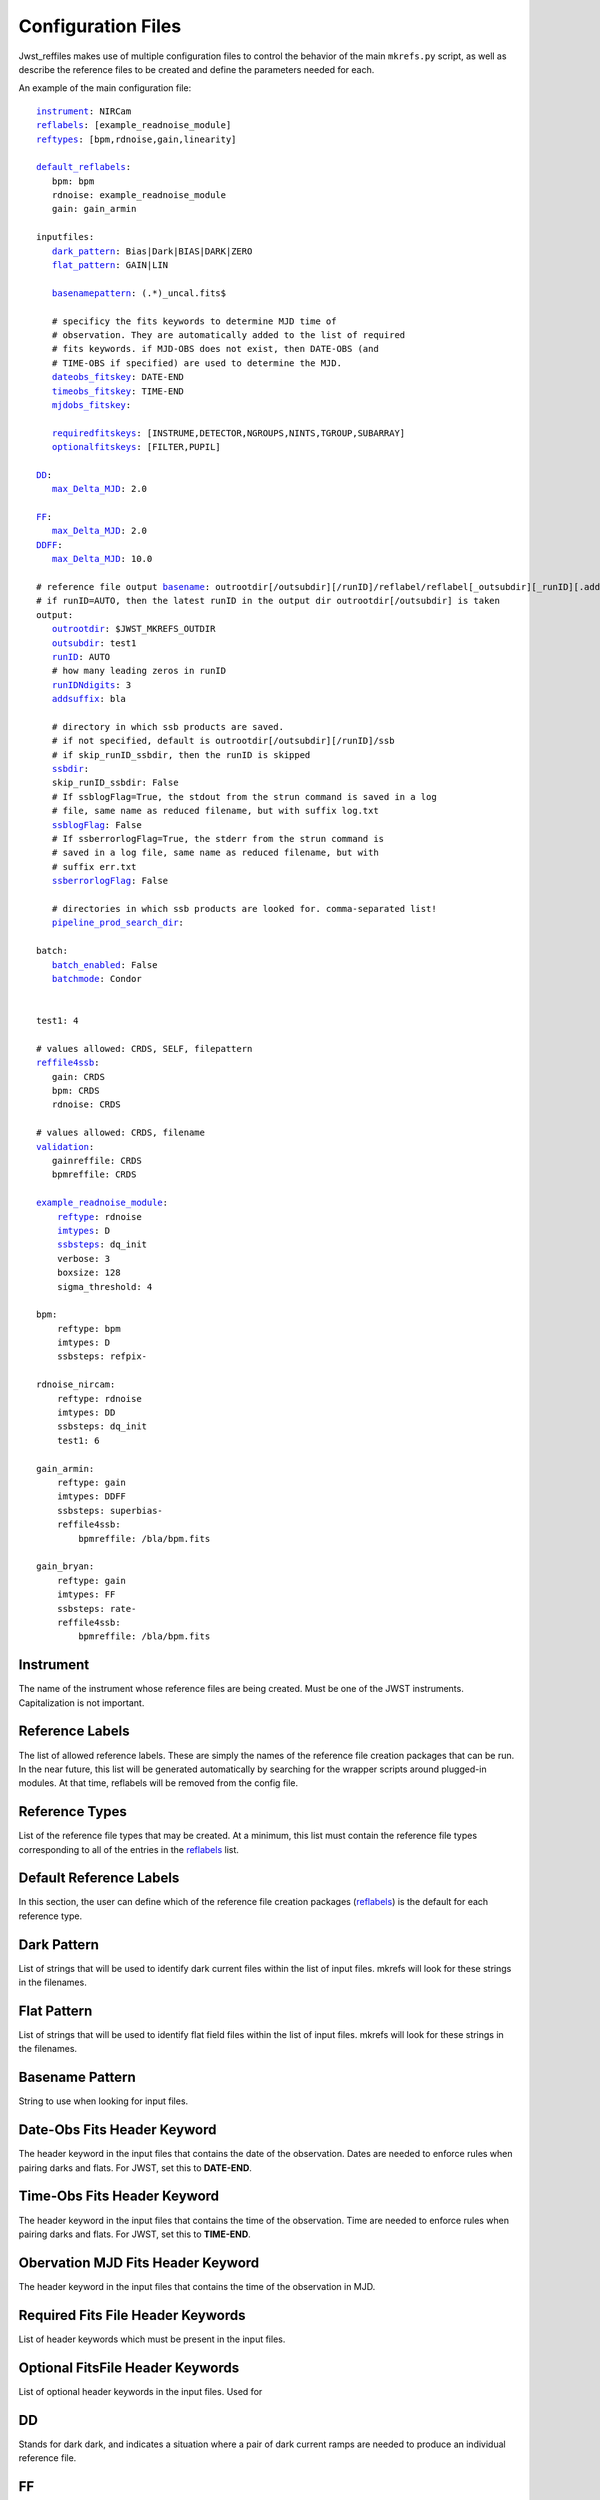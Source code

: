 Configuration Files
===================

Jwst_reffiles makes use of multiple configuration files to control the behavior of the main ``mkrefs.py`` script, as well as describe the reference files to be created and define the parameters needed for each.



.. _main_cfg:

An example of the main configuration file:

.. parsed-literal::

    instrument_: NIRCam
    reflabels_: [example_readnoise_module]
    reftypes_: [bpm,rdnoise,gain,linearity]

    default_reflabels_:
       bpm: bpm
       rdnoise: example_readnoise_module
       gain: gain_armin

    inputfiles:
       dark_pattern_: Bias|Dark|BIAS|DARK|ZERO
       flat_pattern_: GAIN|LIN

       basenamepattern_: (.*)\_uncal\.fits$

       # specificy the fits keywords to determine MJD time of
       # observation. They are automatically added to the list of required
       # fits keywords. if MJD-OBS does not exist, then DATE-OBS (and
       # TIME-OBS if specified) are used to determine the MJD.
       dateobs_fitskey_: DATE-END
       timeobs_fitskey_: TIME-END
       mjdobs_fitskey_:

       requiredfitskeys_: [INSTRUME,DETECTOR,NGROUPS,NINTS,TGROUP,SUBARRAY]
       optionalfitskeys_: [FILTER,PUPIL]

    DD_:
       max_Delta_MJD_: 2.0

    FF_:
       max_Delta_MJD_: 2.0
    DDFF_:
       max_Delta_MJD_: 10.0

    # reference file output basename_: outrootdir[/outsubdir][/runID]/reflabel/reflabel[_outsubdir][_runID][.addsuffix].cmdID.reftype.fits
    # if runID=AUTO, then the latest runID in the output dir outrootdir[/outsubdir] is taken
    output:
       outrootdir_: $JWST_MKREFS_OUTDIR
       outsubdir_: test1
       runID_: AUTO
       # how many leading zeros in runID
       runIDNdigits_: 3
       addsuffix_: bla

       # directory in which ssb products are saved.
       # if not specified, default is outrootdir[/outsubdir][/runID]/ssb
       # if skip_runID_ssbdir, then the runID is skipped
       ssbdir_:
       skip_runID_ssbdir: False
       # If ssblogFlag=True, the stdout from the strun command is saved in a log
       # file, same name as reduced filename, but with suffix log.txt
       ssblogFlag_: False
       # If ssberrorlogFlag=True, the stderr from the strun command is
       # saved in a log file, same name as reduced filename, but with
       # suffix err.txt
       ssberrorlogFlag_: False

       # directories in which ssb products are looked for. comma-separated list!
       pipeline_prod_search_dir_:

    batch:
       batch_enabled_: False
       batchmode_: Condor


    test1: 4

    # values allowed: CRDS, SELF, filepattern
    reffile4ssb_:
       gain: CRDS
       bpm: CRDS
       rdnoise: CRDS

    # values allowed: CRDS, filename
    validation_:
       gainreffile: CRDS
       bpmreffile: CRDS

    example_readnoise_module_:
        reftype_: rdnoise
        imtypes_: D
        ssbsteps_: dq_init
        verbose: 3
        boxsize: 128
        sigma_threshold: 4

    bpm:
        reftype: bpm
        imtypes: D
        ssbsteps: refpix-

    rdnoise_nircam:
        reftype: rdnoise
        imtypes: DD
        ssbsteps: dq_init
        test1: 6

    gain_armin:
        reftype: gain
        imtypes: DDFF
        ssbsteps: superbias-
        reffile4ssb:
            bpmreffile: /bla/bpm.fits

    gain_bryan:
        reftype: gain
        imtypes: FF
        ssbsteps: rate-
        reffile4ssb:
            bpmreffile: /bla/bpm.fits





.. _instrument:

Instrument
----------

The name of the instrument whose reference files are being created. Must be one of the JWST instruments. Capitalization is not important.

.. _reflabels:

Reference Labels
----------------

The list of allowed reference labels. These are simply the names of the reference file creation packages that can be run. In the near future, this list will be generated automatically by searching for the wrapper scripts around plugged-in modules. At that time, reflabels will be removed from the config file.

.. _reftypes:

Reference Types
---------------

List of the reference file types that may be created. At a minimum, this list must contain the reference file types corresponding to all of the entries in the reflabels_ list.

.. _default_reflabels:

Default Reference Labels
------------------------

In this section, the user can define which of the reference file creation packages (reflabels_) is the default for each reference type.

.. _dark_pattern:

Dark Pattern
------------

List of strings that will be used to identify dark current files within the list of input files. mkrefs will look for these strings in the filenames.

.. _flat_pattern:

Flat Pattern
------------

List of strings that will be used to identify  flat field files within the list of input files. mkrefs will look for these strings in the filenames.

.. _basenamepattern:

Basename Pattern
----------------

String to use when looking for input files.

.. _dateobs_fitskey:

Date-Obs Fits Header Keyword
----------------------------

The header keyword in the input files that contains the date of the observation. Dates are needed to enforce rules when pairing darks and flats. For JWST, set this to **DATE-END**.

.. _timeobs_fitskey:

Time-Obs Fits Header Keyword
----------------------------

The header keyword in the input files that contains the time of the observation. Time are needed to enforce rules when pairing darks and flats. For JWST, set this to **TIME-END**.

.. _mjdobs_fitskey:

Obervation MJD Fits Header Keyword
----------------------------------

The header keyword in the input files that contains the time of the observation in MJD.

.. _requiredfitskeys:

Required Fits File Header Keywords
----------------------------------

List of header keywords which must be present in the input files.

.. _optionalfitskeys:

Optional FitsFile Header Keywords
---------------------------------

List of optional header keywords in the input files. Used for

.. _DD:

DD
---

Stands for dark dark, and indicates a situation where a pair of dark current ramps are needed to produce an individual reference file.

.. _FF:

FF
---

Stands for flat flat, and indicates a situation where a pair of flat field ramps are needed to produce an individual reference file.

.. _DDFF:

DDFF
----

Stands for dark dark flat flat, and indicates a situation where a pair of dark current ramps and a pair of flat field ramps are needed to produce an individual reference file.

.. _max_Delta_MJD:

Max_Delta_MJD
-------------
The maximum time allowed, in days, between input observations when creating pairs/groups of files. For example, to minimize the chances of dark current varying enough to impact reference file creation, you can set `max_Delta_MJD` to (e.g.) 2. In this case, when pairing dark current files (i.e. DD_) *jwst_reffiles* will not pair observations taken more than 2 days apart.

.. _basename:

Reference File Output Basename
------------------------------

Format of the output names for individual reference files. Output names will be automatically generated by *jwst_reffiles* to ensure accurate bookkeeping. The overall format of the reference file output names follows the convention:

outrootdir_[/outsubdir_][/runID_]/reflabel/reflabel[_outsubdir_][_runID_][.addsuffix_].cmdID.reftype_.fits

.. _outrootdir:

Output Root Directory
---------------------

Path to the top level output directory for *jwst_reffiles*. Default is to define this within the **JWST_MKREFS_OUTDIR** environment variable, but any valid path is acceptable.

.. _outsubdir:

Output Subdirectory
-------------------

Subdirectory name to add to the Output Root Directory when creating outputs.

.. _runID:

Run ID
------

An integer that will be used to create a unique subdirectory for *jwst_reffiles* outputs for a given "run" of the software. With this parameter, it is easy to organize the outputs and prevent conflicts for multiple runs using the same input files. Leaving this set to the default value of **AUTO** will cause *jwst_reffiles* to search for the most recent/highest existing run ID, and add 1 for the next run.

.. _runIDNdigits:

Number of Digits in the Run ID
------------------------------

The number of digits in the run ID. Leadind zeros are added as necessary. The default is 3.

.. _addsuffix:

Add Suffix
----------

Optional suffix that can be added to the output files from *jwst_reffiles*.

.. _ssbdir:

SSB Directory
-------------

Directory where JWST calibration pipeline output files, which are often created in the process of running *jwst_reffiles*, will be saved. If this entry is left blank, the default value of outrootdir_[/outsubdir_][/runID_]/ssb/ will be used.

.. _skip_runID_ssbdir:

Skip RunID for SSB Directory
----------------------------

Boolean. If True, *jwst_reffiles* will not search for pipeline output files in the output directory for the current Run ID.

.. _ssblogFlag:

SSB Log Flag
------------

If ssblogFlag=True, the stdout from the JWST calibration pipeline call is saved in a log file, same name as pipeline output filename, but with suffix log.txt.

.. _ssberrorlogFlag:

SSB Error Log Flag
------------------

If ssberrorlogFlag=True, the stderr from the JWST calibration pipeline call is saved in a log file, same name as reduced filename, but with suffix err.txt.

.. _pipeline_prod_search_dir:

Pipeline Products Search Directories
------------------------------------

This is comma-separated list of directories. Prior to calling the calibration pipeline for a given input fits file, *jwst_reffiles* will search the directories listed here to see if the proper pipeline-processed file already exists. If blank, no searching will be done.

.. _batch_enabled:

Batch Enabled
-------------

Boolean entry. If True, *jwst_reffiles* will be run in batch mode. (BATCH MODE NOT YET IMPLEMENTED)

.. _batchmode:

Batch Mode
----------

The batch system to use when running in batch mode. Default is Condor.

.. _reffile4ssb:

Reference Files for SSB
-----------------------

In this section, list the types of reference files to use in the calls to the calibration pipeline. Options are **CRDS**, **SELF**, or a file pattern. If **CRDS** is used, then the appropriate reference files will be selected from the Calibration Reference Data System (`CRDS <https://jwst-pipeline.readthedocs.io/en/stable/jwst/introduction.html#crds>`_). This system contains only officially delivered reference files.

If **SELF** is used, then calls to the calibration pipeline will use reference files generated from the current run of *jwst_reffiles*. Note that in this case, running *jwst_reffiles* becomes an iterative process. For example, run once to produce a superbias reference file. Then run again to use this superbias reference file to calibrate inputs when creating dark current reference files.

Finally, you can enter a file pattern (e.g. /my/files/reffiles/gain/*gain.fits), in which case *jwst_reffiles* will use that file.

.. _validation:

Validation
----------

Can be either **CRDS** or a filename.

.. _example_readnoise_module:

Example Readnoise Module (example of a reference file creation module)
----------------------------------------------------------------------

This point in the config file is where you define the options that are specific to each reference file creation module. Any modules that are going to be run must be listed in the reflabels_ list. Any modules not in the reflabels_ list will be ignored.

.. _reftype:

Reference Type
--------------

Define the type of reference file created by this module. (e.g. gain, rdnoise)

.. _imtypes:

Image Types
-----------

The type of inputs required by this package. (e.g. DD for a pair of dark ramps. FF for a pair of flat field ramps. DDFF for a pair of each.)

.. _ssbsteps:

SSB Steps
---------

Comma-separated list of calibration pipeline steps which must be complete on the input files prior to creating the reference file. Note that if the input files have been partially processed by the pipeline, the full list of completed steps must still be given here. For convenience, there is also a "-" shorthand that can be used. If the input files require all pipeline steps up to and including dark current subtraction, then you can enter "dark-". The pipeline steps currently recognized by *jwst_reffiles* includes all of those in the calwebb_detetor1 pipeline, and are called using the values from the list below. Other values will not be recognized.

::
  group_scale, dq_init, saturation, ipc, firstframe, lastframe, superbias, refpix, linearity, persistence, rscd, dark_current, jump, rate.

Example entries:

dq_init, saturation, refpix
refpix-
